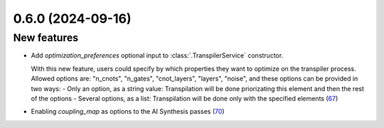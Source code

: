 0.6.0 (2024-09-16)
==================

New features
------------

- Add `optimization_preferences` optional input to :class:`.TranspilerService` constructor. 

  With this new feature, users could specify by which properties they want to optimize on the transpiler process. Allowed options are: "n_cnots", "n_gates", "cnot_layers", "layers", "noise", and these options can be provided in two ways:
  - Only an option, as a string value: Transpilation will be done priorizating this element and then the rest of the options
  - Several options, as a list: Transpilation will be done only with the specified elements (`67 <https://github.com/Qiskit/qiskit-ibm-transpiler/pull/67>`__)
- Enabling `coupling_map` as options to the AI Synthesis passes (`70 <https://github.com/Qiskit/qiskit-ibm-transpiler/pull/70>`__)
